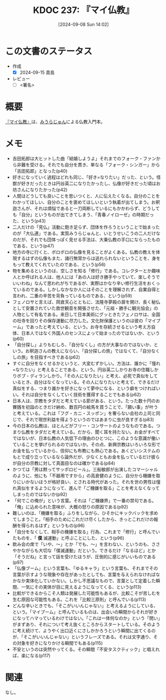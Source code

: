 :properties:
:ID: 20240908T140226
:end:
#+title:      KDOC 237: 『マイ仏教』
#+date:       [2024-09-08 Sun 14:02]
#+filetags:   :draft:book:
#+identifier: 20240908T140226

# (denote-rename-file-using-front-matter (buffer-file-name) 0)
# (save-excursion (while (re-search-backward ":draft" nil t) (replace-match "")))
# (flush-lines "^\\#\s.+?")

# ====ポリシー。
# 1ファイル1アイデア。
# 1ファイルで内容を完結させる。
# 常にほかのエントリとリンクする。
# 自分の言葉を使う。
# 参考文献を残しておく。
# 文献メモの場合は、感想と混ぜないこと。1つのアイデアに反する
# ツェッテルカステンの議論に寄与するか
# 頭のなかやツェッテルカステンにある問いとどのようにかかわっているか
# エントリ間の接続を発見したら、接続エントリを追加する。カード間にあるリンクの関係を説明するカード。
# アイデアがまとまったらアウトラインエントリを作成する。リンクをまとめたエントリ。
# エントリを削除しない。古いカードのどこが悪いかを説明する新しいカードへのリンクを追加する。
# 恐れずにカードを追加する。無意味の可能性があっても追加しておくことが重要。

# ====永久保存メモのルール。
# 自分の言葉で書く。
# 後から読み返して理解できる。
# 他のメモと関連付ける。
# ひとつのメモにひとつのことだけを書く。
# メモの内容は1枚で完結させる。
# 論文の中に組み込み、公表できるレベルである。

# ====価値があるか。
# その情報がどういった文脈で使えるか。
# どの程度重要な情報か。
# そのページのどこが本当に必要な部分なのか。

* この文書のステータス
:LOGBOOK:
CLOCK: [2024-09-14 Sat 20:09]--[2024-09-14 Sat 20:34] =>  0:25
CLOCK: [2024-09-14 Sat 19:38]--[2024-09-14 Sat 20:03] =>  0:25
CLOCK: [2024-09-14 Sat 19:11]--[2024-09-14 Sat 19:36] =>  0:25
:END:
- 作成
  - [X] 2024-09-15 貴島
- レビュー
  - [ ] <署名>
# (progn (kill-line -1) (insert (format "  - [X] %s 貴島" (format-time-string "%Y-%m-%d"))))

# 関連をつけた。
# タイトルがフォーマット通りにつけられている。
# 内容をブラウザに表示して読んだ(作成とレビューのチェックは同時にしない)。
# 文脈なく読めるのを確認した。
# おばあちゃんに説明できる。
# いらない見出しを削除した。
# タグを適切にした。
# すべてのコメントを削除した。
* 概要
[[https://amzn.to/3B26qdc][『マイ仏教』]]は、[[id:f8030800-701c-44ed-b9f8-73df6a48ea53][みうらじゅん]]による仏教入門本。
* メモ
- 吉田拓郎は大ヒットした曲「結婚しようよ」それまでのフォーク・ファンから非難を受ける。それでも自分を貫き、単なる「フォーク・シンガー」から「吉田拓郎」となった(p40)
- 好きになっていく過程はどれも同じ、「好き=なりたい」だった、という。怪獣が好きだったときは円谷英二になりたかったし、仏像が好きだった頃はお坊さんになりたかった(p42)
- 人間はどうしても良いことを思いつくと、人に伝えたくなる。自分のことをわかってほしい、自分のことを褒めてほしいという執着が出てしまう。お釈迦さんが、それは煩悩であると一刀両断しているにもかかわらず、どうしても「自分」というものが出てきてしまう、「青春ノイローゼ」の時期だった、という(p43)
- 二人だけの「見仏」活動に飽き足らず、団体を作ろうということで始まったのが「大仏連」である。実質みうらじゅんと、いとうせいこうの二人だけなのだが、それでも団体っぽく見せる手法は、大乗仏教の手口にならったものである、という(p47)
- 地方の寺に行くと、ボロボロの仏像を見ることがよくある。仏教の教えを体現するはずの仏像もまた、諸行無常からは逃れられないということを、身をもって教えてくれていたのである、という(p56)
- 物を集めるというのは、空しさを知る「修行」である。コレクターとか趣味人とか呼ばれる人は、他人には「あの人は好き勝手やっていて、楽しそうでいいわね」なんて思われがちであるが、実際はかなり辛い修行生活をおくっているのである。しかしなかなか人にはそのことを理解されず、自業自得と言われ、二重の辛苦を背負っているものである、という(p59)
- フェノロサと言えば、岡倉天心とともに、法隆寺夢殿の扉を開け、長く秘仏として安置されていた救世観音を開張させた、「元祖・勝手に観光協会」の人物として有名である。来日して日本美術にグッときたフェノロサは、全国の社寺を回りその保存運動に尽力した。文化財保護というのは彼の「マイブーム」であったと考えている、という。お寺を存続させるという考え方自体、日本人ではなく外国人のセンスによって始まったのではないか、という(p60)
- 「自分探し」よりもむしろ、「自分なくし」の方が大事なのではないか、という。お釈迦さんの教えにならい、「自分探しの旅」ではなくて、「自分なくしの旅」を目指すべきである(p62)
- すぐに自分をなくせるかというと、大変むずかしい。方法は、誰かに「憧れ=なりたい」と考えることである、という。円谷英二しかりお寺の住職しかりボブ・ディランしかり。「その人になりたい」と考え、必死で真似をしているとき、自分はなくなっている。その人になりたいと考えて、できるだけ真似をする、つまり誰かを好きになって夢中になる、という癖をつければいい。それは自分をなくしていく技術を獲得することでもある(p62)
- 日本人は、宗教をタダだと考えている節がある、という。たった数十円のお賽銭を初詣のときだけ納め、数百円の絵馬を買うことで、「願い事」が叶うと考えている。これは「フグ・カニ・スッポン」を奢らない会社の上司と同じで、それで現世利益を得ようというのではあまりに虫が良すぎる(p83)
- 今の日本の仏教は、ほとんどがフリー・コンサートのようなものである。つまり仏教をタダだと考えている。だから、聞く耳を持たない。お金がすべてではないが、日本仏教の人気低下の理由のひとつに、このような意識が働いていることを挙げられるのではないか。その点、新興宗教はいろいろな形でお金を払っているから、信仰にも布教にも熱心である。あくどいシステムのもとで成り立っているなら論外だが、少なくともお金を払っているだけ彼らが自分の宗教に対して真面目なのは確かである(p84)
- かつては「男は黙ってサッポロビール」。三船敏郎が出演したコマーシャルのように、他にも「不器用ですから」の高倉健のように、自分から機嫌を取りにいかないほうが格好良い、とされる時代があった。それを世の男性は憧れ真似をするようになって、進んで「ご機嫌を取る」ことを考えなくなってしまったのではないか(p92)
- 「何でこの俺が」という言葉。それは「ご機嫌界」で一番の禁句である。「俺」に込められた意味が、大概の怒りの原因である(p92)
- 難しいのは、「機嫌を取る」ふりをしながら、ひそかにキックバックを求めてしまうこと。「相手のためにこれだけ尽くしたから、きっとこれだけの報酬を得られるはず」というもの(p96)
- 「自分をなくして、相手の機嫌を取る」行為、これまで「修行」と呼んでいたものを、「 *僕* 滅運動」と呼ぶことにした、という(p96)
- 飲み会の席で「いや、〜」とか「でも、〜」を言わない、というのも、ささやかながらも大切な「僕滅運動」だという。できるだけ「なるほど」とか「そうだね」と言って話を受けたほうが、圧倒的に感じがいいものである(p97)
- 「仏像ブーム」という言葉も、「ゆるキャラ」という言葉も、それまでその言葉が示すような現象や存在があったとしても、言葉を与えられなければなかなか実体化していかない。しかし不思議なもので、言葉として定着した瞬間、一気にその実体が目に見えるようになってくる、という(p113)
- 比較ができるからこそ人類は発展した可能性もあるが、比較こそが苦しむを生む原因な可能性もある。これを「比較三原則」と呼んでいる(p113)
- どんな辛いときでも、「そこがいいんじゃない」と考えるようにしている、という。「マイブーム」と呼んでいるものは、出会いの瞬間からそれが好きになってハマっているわけではない。「これは一体何なのか」という「問い」がまずあり、それについて考え抜くところからスタートしている。そのように考え続けて、ようやく出口近くにさしかかろうという瞬間に出てくるのが、「そこがいいんじゃない」というフレーズである。それは文字通り、その対象を好きになりかける瞬間でもある(p115)
- 不安というのは突然やってくる。その瞬間「不安タスクティック」と唱えれば、楽になる(p117)

* 関連
なし。
# 関連するエントリ。なぜ関連させたか理由を書く。意味のあるつながりを意識的につくる。
# この事実は自分のこのアイデアとどう整合するか。
# この現象はあの理論でどう説明できるか。
# ふたつのアイデアは互いに矛盾するか、互いを補っているか。
# いま聞いた内容は以前に聞いたことがなかったか。
# メモ y についてメモ x はどういう意味か。
